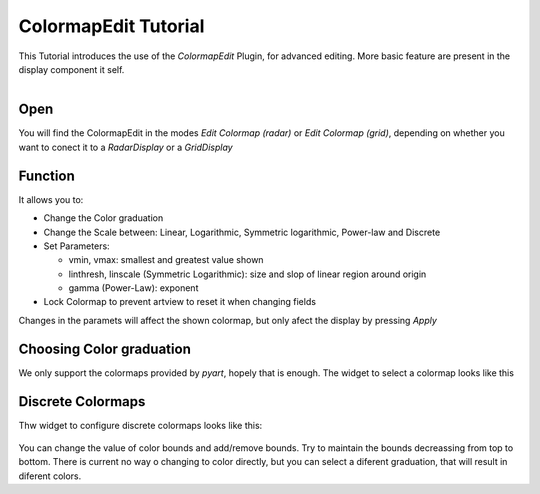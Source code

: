 
ColormapEdit Tutorial
=====================

This Tutorial introduces the use of the *ColormapEdit* Plugin, for advanced editing. More basic feature are present in the display component it self.

.. figure:: colormap.png
  :align: right
  :scale: 50 %


Open
----

You will find the ColormapEdit in the modes *Edit Colormap (radar)* or *Edit Colormap (grid)*, depending on whether you want to conect it to a *RadarDisplay* or a *GridDisplay*

Function
--------

It allows you to:

- Change the Color graduation
- Change the Scale between: Linear, Logarithmic, Symmetric logarithmic, Power-law and Discrete
- Set Parameters:

  - vmin, vmax: smallest and greatest value shown
  - linthresh, linscale (Symmetric Logarithmic): size and slop of linear region around origin
  - gamma (Power-Law): exponent
- Lock Colormap to prevent artview to reset it when changing fields

Changes in the paramets will affect the shown colormap, but only afect the display by pressing *Apply*


Choosing Color graduation
-------------------------

We only support the colormaps provided by *pyart*, hopely that is enough. The widget to select a colormap looks like this

.. figure:: colormap_select_cmap.png
  :scale: 50 %


Discrete Colormaps
------------------

Thw widget to configure discrete colormaps looks like this:

.. figure:: colormap_discrete.png
  :scale: 50 %

You can change the value of color bounds and add/remove bounds. Try to maintain the bounds decreassing from top to bottom. There is current no way o changing to color directly, but you can select a diferent graduation, that will result in diferent colors.

